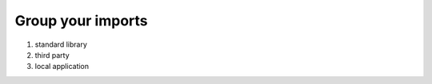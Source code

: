 ==================
Group your imports
==================

1. standard library
2. third party
3. local application
